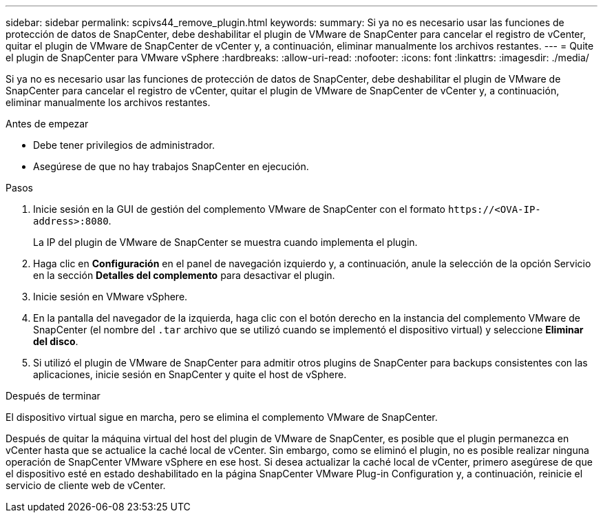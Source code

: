 ---
sidebar: sidebar 
permalink: scpivs44_remove_plugin.html 
keywords:  
summary: Si ya no es necesario usar las funciones de protección de datos de SnapCenter, debe deshabilitar el plugin de VMware de SnapCenter para cancelar el registro de vCenter, quitar el plugin de VMware de SnapCenter de vCenter y, a continuación, eliminar manualmente los archivos restantes. 
---
= Quite el plugin de SnapCenter para VMware vSphere
:hardbreaks:
:allow-uri-read: 
:nofooter: 
:icons: font
:linkattrs: 
:imagesdir: ./media/


[role="lead"]
Si ya no es necesario usar las funciones de protección de datos de SnapCenter, debe deshabilitar el plugin de VMware de SnapCenter para cancelar el registro de vCenter, quitar el plugin de VMware de SnapCenter de vCenter y, a continuación, eliminar manualmente los archivos restantes.

.Antes de empezar
* Debe tener privilegios de administrador.
* Asegúrese de que no hay trabajos SnapCenter en ejecución.


.Pasos
. Inicie sesión en la GUI de gestión del complemento VMware de SnapCenter con el formato `\https://<OVA-IP-address>:8080`.
+
La IP del plugin de VMware de SnapCenter se muestra cuando implementa el plugin.

. Haga clic en *Configuración* en el panel de navegación izquierdo y, a continuación, anule la selección de la opción Servicio en la sección *Detalles del complemento* para desactivar el plugin.
. Inicie sesión en VMware vSphere.
. En la pantalla del navegador de la izquierda, haga clic con el botón derecho en la instancia del complemento VMware de SnapCenter (el nombre del `.tar` archivo que se utilizó cuando se implementó el dispositivo virtual) y seleccione *Eliminar del disco*.
. Si utilizó el plugin de VMware de SnapCenter para admitir otros plugins de SnapCenter para backups consistentes con las aplicaciones, inicie sesión en SnapCenter y quite el host de vSphere.


.Después de terminar
El dispositivo virtual sigue en marcha, pero se elimina el complemento VMware de SnapCenter.

Después de quitar la máquina virtual del host del plugin de VMware de SnapCenter, es posible que el plugin permanezca en vCenter hasta que se actualice la caché local de vCenter. Sin embargo, como se eliminó el plugin, no es posible realizar ninguna operación de SnapCenter VMware vSphere en ese host. Si desea actualizar la caché local de vCenter, primero asegúrese de que el dispositivo esté en estado deshabilitado en la página SnapCenter VMware Plug-in Configuration y, a continuación, reinicie el servicio de cliente web de vCenter.
